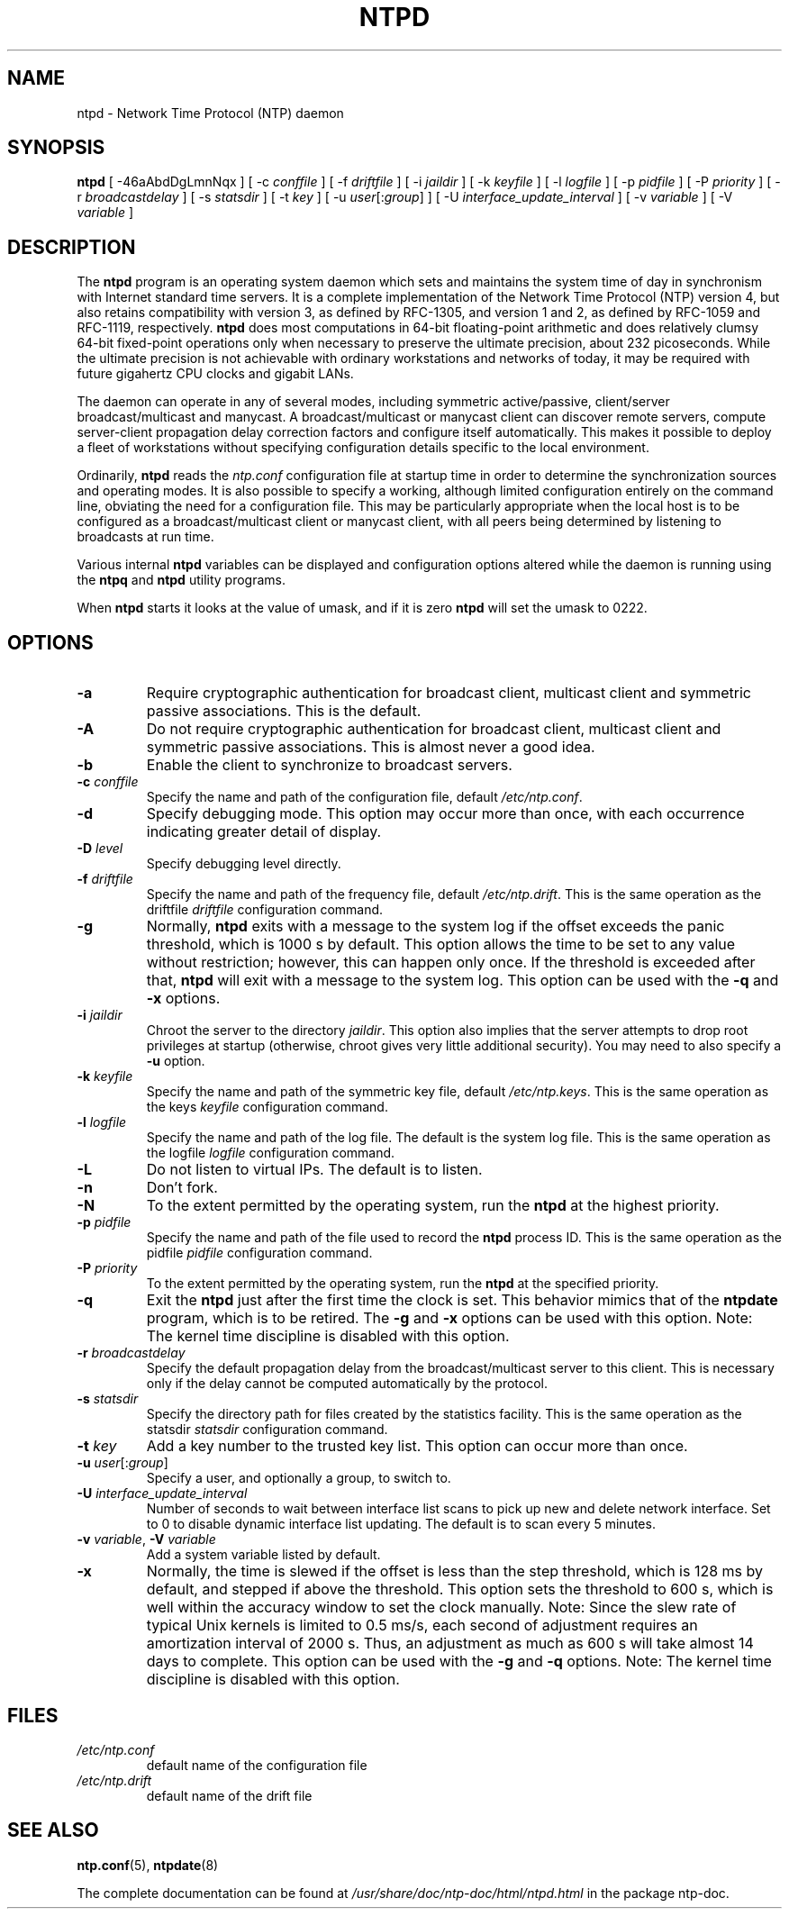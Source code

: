 .TH NTPD 8 "2007-12-07" "Debian" "The Network Time Protocol (NTP) Distribution"
.SH NAME
ntpd \- Network Time Protocol (NTP) daemon
.SH SYNOPSIS
.B ntpd
[ -46aAbdDgLmnNqx ]
[ -c \fIconffile\fR ]
[ -f \fIdriftfile\fR ]
[ -i \fIjaildir\fR ]
[ -k \fIkeyfile\fR ]
[ -l \fIlogfile\fR ]
[ -p \fIpidfile\fR ]
[ -P \fIpriority\fR ]
[ -r \fIbroadcastdelay\fR ]
[ -s \fIstatsdir\fR ]
[ -t \fIkey\fR ]
[ -u \fIuser\fR[:\fIgroup\fR] ]
[ -U \fIinterface_update_interval\fR ]
[ -v \fIvariable\fR ]
[ -V \fIvariable\fR ]
.SH DESCRIPTION
The \fBntpd\fR program is an operating system daemon which sets and maintains the system time of day in synchronism with Internet standard time servers.
It is a complete implementation of the Network Time Protocol (NTP) version 4, but also retains compatibility with version 3, as defined by RFC-1305, and version 1 and 2, as defined by RFC-1059 and RFC-1119, respectively.
\fBntpd\fR does most computations in 64-bit floating-point arithmetic and does relatively clumsy 64-bit fixed-point operations only when necessary to preserve the ultimate precision, about 232 picoseconds.
While the ultimate precision is not achievable with ordinary workstations and networks of today, it may be required with future gigahertz CPU clocks and gigabit LANs.
.PP
The daemon can operate in any of several modes, including symmetric
active/passive, client/server broadcast/multicast and manycast.  A
broadcast/multicast or manycast client can discover remote servers,
compute server-client propagation delay correction factors and configure
itself automatically.  This makes it possible to deploy a fleet of
workstations without specifying configuration details specific to the
local environment.
.PP
Ordinarily, \fBntpd\fR reads the \fIntp.conf\fR configuration file at startup time
in order to determine the synchronization sources and operating modes.
It is also possible to specify a working, although limited
configuration entirely on the command line, obviating the need for a
configuration file.  This may be particularly appropriate when the
local host is to be configured as a broadcast/multicast client or manycast
client, with all peers being determined by listening to broadcasts at
run time.
.PP
Various internal
.B ntpd
variables can be displayed and configuration
options altered while the daemon is running using the
.B ntpq
and
.B ntpd
utility programs.
.PP
When
.B ntpd
starts it looks at the value of umask, and if it is zero
.B ntpd
will set the umask to 0222.
.SH OPTIONS
.TP
.B -a
Require cryptographic authentication for broadcast client, multicast client and symmetric passive associations.
This is the default.
.TP
.B -A
Do not require cryptographic authentication for broadcast client, multicast client and symmetric passive associations.
This is almost never a good idea.
.TP
.B -b
Enable the client to synchronize to broadcast servers.
.TP
\fB-c\fR \fIconffile\fR
Specify the name and path of the configuration file, default \fI/etc/ntp.conf\fR.
.TP
.B -d
Specify debugging mode.
This option may occur more than once, with each occurrence indicating greater detail of display.
.TP
\fB-D\fR \fIlevel\fR
Specify debugging level directly.
.TP
\fB-f\fR \fIdriftfile\fR
Specify the name and path of the frequency file, default \fI/etc/ntp.drift\fR.
This is the same operation as the driftfile \fIdriftfile\fR configuration command.
.TP
.B -g
Normally, \fBntpd\fR exits with a message to the system log if the offset exceeds the panic threshold, which is 1000 s by default.
This option allows the time to be set to any value without restriction; however, this can happen only once.
If the threshold is exceeded after that, \fBntpd\fR will exit with a message to the system log.
This option can be used with the \fB-q\fR and \fB-x\fR options.
.TP
\fB-i\fR \fIjaildir\fR
Chroot the server to the directory \fIjaildir\fR.
This option also implies that the server attempts to drop root privileges at startup (otherwise, chroot gives very little additional security).
You may need to also specify a \fB-u\fR option.
.TP
\fB-k\fR \fIkeyfile\fR
Specify the name and path of the symmetric key file, default \fI/etc/ntp.keys\fR.
This is the same operation as the keys \fIkeyfile\fR configuration command.
.TP
\fB-l\fR \fIlogfile\fR
Specify the name and path of the log file.
The default is the system log file.
This is the same operation as the logfile \fIlogfile\fR configuration command.
.TP
.B -L
Do not listen to virtual IPs.
The default is to listen.
.TP
.B -n
Don't fork.
.TP
.B -N
To the extent permitted by the operating system, run the \fBntpd\fR at the highest priority.
.TP
\fB-p\fR \fIpidfile\fR
Specify the name and path of the file used to record the \fBntpd\fR process ID.
This is the same operation as the pidfile \fIpidfile\fR configuration command.
.TP
\fB-P\fR \fIpriority\fR
To the extent permitted by the operating system, run the \fBntpd\fR at the specified priority.
.TP
.B -q
Exit the \fBntpd\fR just after the first time the clock is set.
This behavior mimics that of the \fBntpdate\fR program, which is to be retired.
The \fB-g\fR and \fB-x\fR options can be used with this option.
Note: The kernel time discipline is disabled with this option.
.TP
\fB-r\fR \fIbroadcastdelay\fR
Specify the default propagation delay from the broadcast/multicast server to this client.
This is necessary only if the delay cannot be computed automatically by the protocol.
.TP
\fB-s\fR \fIstatsdir\fR
Specify the directory path for files created by the statistics facility.
This is the same operation as the statsdir \fIstatsdir\fR configuration command.
.TP
\fB-t\fR \fIkey\fR
Add a key number to the trusted key list.
This option can occur more than once.
.TP
\fB-u\fR \fIuser\fR[:\fIgroup\fR]
Specify a user, and optionally a group, to switch to.
.TP
\fB-U\fR \fIinterface_update_interval\fR
Number of seconds to wait between interface list scans to pick up new and delete network interface.
Set to 0 to disable dynamic interface list updating.
The default is to scan every 5 minutes.
.TP
\fB-v\fR \fIvariable\fR, \fB-V\fR \fIvariable\fR
Add a system variable listed by default.
.TP
.B -x
Normally, the time is slewed if the offset is less than the step threshold, which is 128 ms by default, and stepped if above the threshold.
This option sets the threshold to 600 s, which is well within the accuracy window to set the clock manually.
Note: Since the slew rate of typical Unix kernels is limited to 0.5 ms/s, each second of adjustment requires an amortization interval of 2000 s.
Thus, an adjustment as much as 600 s will take almost 14 days to complete.
This option can be used with the \fB-g\fR and \fB-q\fR options.
Note: The kernel time discipline is disabled with this option.
.SH FILES
.TP
.I /etc/ntp.conf
default name of the configuration file
.TP
.I /etc/ntp.drift
default name of the drift file
.SH SEE ALSO
.BR ntp.conf (5),
.BR ntpdate (8)
.PP
The complete documentation can be found at \fI/usr/share/doc/ntp\-doc/html/ntpd.html\fR in the package ntp\-doc.
